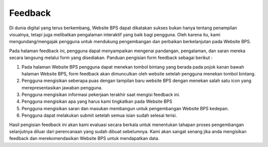 Feedback
========
.. figure:: /_static/images/feedback.png
    :width: 80%
    :align: center
    :alt: Feedback

Di dunia digital yang terus berkembang, Website BPS dapat dikatakan sukses bukan hanya tentang penampilan visualnya, tetapi juga melibatkan pengalaman interaktif yang baik bagi pengguna. Oleh karena itu, kami mengundang/mengajak pengguna untuk mendukung pengembangan dan perbaikan berkelanjutan pada Website BPS.

Pada halaman feedback ini, pengguna dapat menyampaikan mengenai pandangan, pengalaman, dan saran mereka secara langsung melalui form yang disediakan. Panduan pengisian form feedback sebagai berikut :

1. Pada halaman Website BPS pengguna dapat menekan tombol bintang yang berada pada pojok kanan bawah halaman Website BPS, form feedback akan dimunculkan oleh website setelah pengguna menekan tombol bintang.
2. Pengguna mengisikan seberapa puas dengan tampilan baru website BPS dengan menekan salah satu icon yang merepresentasikan jawaban pengguna.
3. Pengguna mengisikan informasi pekerjaan terakhir saat mengisi feedback ini.
4. Pengguna mengisikan apa yang harus kami tingkatkan pada Website BPS
5. Pengguna mengisikan saran dan masukan membangun untuk pengembangan Website BPS kedepan.
6. Pengguna dapat melakukan submit setelah semua isian sudah selesai terisi.

Hasil pengisian feedback ini akan kami evaluasi secara berkala untuk menentukan tahapan proses pengembangan selanjutnya diluar dari perencanaan yang sudah dibuat sebelumnya. Kami akan sangat senang jika anda mengisikan feedback dan merekomendasikan Website BPS untuk mendapatkan data.
